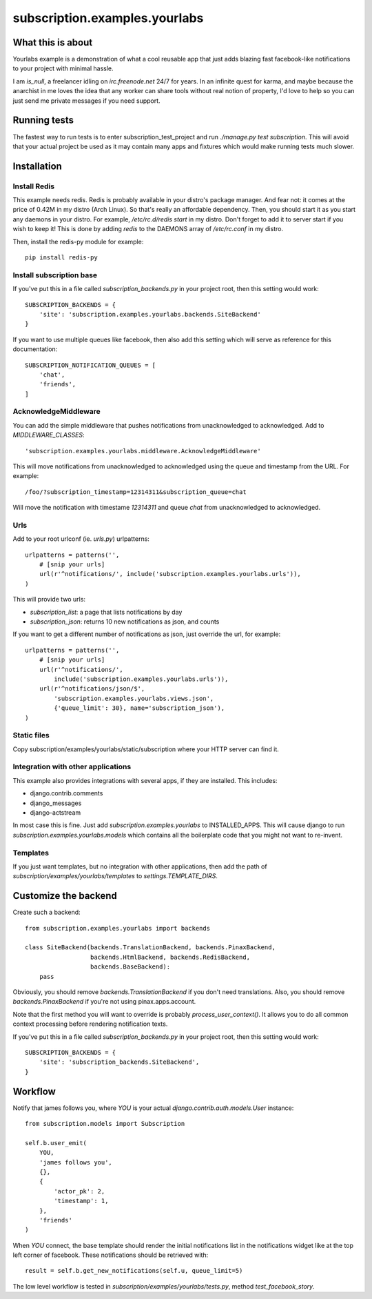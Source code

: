 subscription.examples.yourlabs
==============================

What this is about
------------------

Yourlabs example is a demonstration of what a cool reusable app that just adds
blazing fast facebook-like notifications to your project with minimal hassle.

I am `is_null`, a freelancer idling on `irc.freenode.net` 24/7 for years.
In an infinite quest for karma, and maybe because the anarchist in me loves the
idea that any worker can share tools without real notion of property, I'd love
to help so you can just send me private messages if you need support.

Running tests
-------------

The fastest way to run tests is to enter subscription_test_project and run
`./manage.py test subscription`. This will avoid that your actual project be
used as it may contain many apps and fixtures which would make running tests
much slower.

Installation
------------

Install Redis
`````````````

This example needs redis. Redis is probably available in your distro's package
manager. And fear not: it comes at the price of 0.42M in my distro (Arch
Linux). So that's really an affordable dependency. Then, you should start it as
you start any daemons in your distro. For example, `/etc/rc.d/redis start` in
my distro. Don't forget to add it to server start if you wish to keep it! This
is done by adding `redis` to the DAEMONS array of `/etc/rc.conf` in my distro.

Then, install the redis-py module for example::

    pip install redis-py

Install subscription base
`````````````````````````

.. admonition:: Note that `yourlabs.setup` does all that for you, so if you're
                using it to emove the boilerplate from settings then you can 
                skip this step until you want more customization.

If you've put this in a file called `subscription_backends.py` in your project
root, then this setting would work::

    SUBSCRIPTION_BACKENDS = { 
        'site': 'subscription.examples.yourlabs.backends.SiteBackend'
    }

If you want to use multiple queues like facebook, then also add this setting
which will serve as reference for this documentation::

    SUBSCRIPTION_NOTIFICATION_QUEUES = [
        'chat',
        'friends',
    ]

AcknowledgeMiddleware
`````````````````````

.. admonition:: Note that `yourlabs.setup` does all that for you, so if you're
                using it to emove the boilerplate from settings then you can 
                skip this step until you want more customization.

You can add the simple middleware that pushes notifications from
unacknowledged to acknowledged. Add to `MIDDLEWARE_CLASSES`::

    'subscription.examples.yourlabs.middleware.AcknowledgeMiddleware'

This will move notifications from unacknowledged to acknowledged using the
queue and timestamp from the URL. For example::

    /foo/?subscription_timestamp=12314311&subscription_queue=chat

Will move the notification with timestame `12314311` and queue `chat` from
unacknowledged to acknowledged.

Urls
````

Add to your root urlconf (ie. `urls.py`) urlpatterns::

    urlpatterns = patterns('',
        # [snip your urls]
        url(r'^notifications/', include('subscription.examples.yourlabs.urls')),
    )

This will provide two urls:

- `subscription_list`: a page that lists notifications by day
- `subscription_json`: returns 10 new notifications as json, and counts

If you want to get a different number of notifications as json, just override
the url, for example::

    urlpatterns = patterns('',
        # [snip your urls]
        url(r'^notifications/', 
            include('subscription.examples.yourlabs.urls')),
        url(r'^notifications/json/$', 
            'subscription.examples.yourlabs.views.json', 
            {'queue_limit': 30}, name='subscription_json'),
    )

Static files
````````````

.. admonition:: Skip this step if you're already using the great
                `django.contrib.staticfiles`

Copy subscription/examples/yourlabs/static/subscription where your HTTP server
can find it.

Integration with other applications
```````````````````````````````````

This example also provides integrations with several apps, if they are
installed. This includes:

- django.contrib.comments
- django_messages
- django-actstream

In most case this is fine. Just add `subscription.examples.yourlabs` to
INSTALLED_APPS. This will cause django to run
`subscription.examples.yourlabs.models` which contains all the boilerplate
code that you might not want to re-invent.

Templates
`````````

.. admonition:: Skip this step if you've completed the above step.

If you just want templates, but no integration with other applications, then
add the path of `subscription/examples/yourlabs/templates` to
`settings.TEMPLATE_DIRS`.

Customize the backend
---------------------

Create such a backend::

    from subscription.examples.yourlabs import backends

    class SiteBackend(backends.TranslationBackend, backends.PinaxBackend, 
                      backends.HtmlBackend, backends.RedisBackend, 
                      backends.BaseBackend):
        pass

Obviously, you should remove `backends.TranslationBackend` if you don't need
translations. Also, you should remove `backends.PinaxBackend` if you're not
using pinax.apps.account.

Note that the first method you will want to override is probably
`process_user_context()`. It allows you to do all common context processing
before rendering notification texts.

If you've put this in a file called `subscription_backends.py` in your project
root, then this setting would work::

    SUBSCRIPTION_BACKENDS = {
        'site': 'subscription_backends.SiteBackend',
    }

Workflow
--------

Notify that james follows you, where `YOU` is your actual
`django.contrib.auth.models.User` instance::

    from subscription.models import Subscription

    self.b.user_emit(
        YOU,
        'james follows you', 
        {}, 
        {
            'actor_pk': 2,
            'timestamp': 1,
        },
        'friends'
    )

When `YOU` connect, the base template should render the initial notifications
list in the notifications widget like at the top left corner of facebook. These
notifications should be retrieved with::

    result = self.b.get_new_notifications(self.u, queue_limit=5)

The low level workflow is tested in `subscription/examples/yourlabs/tests.py`,
method `test_facebook_story`.
